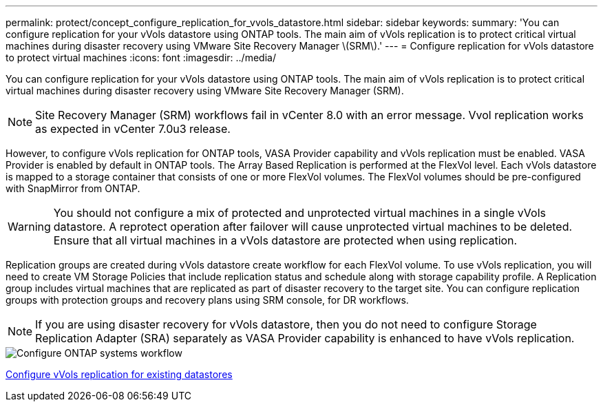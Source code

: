 ---
permalink: protect/concept_configure_replication_for_vvols_datastore.html
sidebar: sidebar
keywords:
summary: 'You can configure replication for your vVols datastore using ONTAP tools. The main aim of vVols replication is to protect critical virtual machines during disaster recovery using VMware Site Recovery Manager \(SRM\).'
---
= Configure replication for vVols datastore to protect virtual machines
:icons: font
:imagesdir: ../media/

[.lead]
You can configure replication for your vVols datastore using ONTAP tools. The main aim of vVols replication is to protect critical virtual machines during disaster recovery using VMware Site Recovery Manager (SRM).

[NOTE]
Site Recovery Manager (SRM) workflows fail in vCenter 8.0 with an error message. Vvol replication works as expected in vCenter 7.0u3 release.

However, to configure vVols replication for ONTAP tools, VASA Provider capability and vVols replication must be enabled. VASA Provider is enabled by default in ONTAP tools. The Array Based Replication is performed at the FlexVol level. Each vVols datastore is mapped to a storage container that consists of one or more FlexVol volumes. The FlexVol volumes should be pre-configured with SnapMirror from ONTAP.

WARNING: You should not configure a mix of protected and unprotected virtual machines in a single vVols datastore. A reprotect operation after failover will cause unprotected virtual machines to be deleted. Ensure that all virtual machines in a vVols datastore are protected when using replication.

Replication groups are created during vVols datastore create workflow for each FlexVol volume. To use vVols replication, you will need to create VM Storage Policies that include replication status and schedule along with storage capability profile. A Replication group includes virtual machines that are replicated as part of disaster recovery to the target site. You can configure replication groups with protection groups and recovery plans using SRM console, for DR workflows.

NOTE: If you are using disaster recovery for vVols datastore, then you do not need to configure Storage Replication Adapter (SRA) separately as VASA Provider capability is enhanced to have vVols replication.

image::../media/vvols_replication.png["Configure ONTAP systems workflow"]

link:../protect/configure_vvols_replication_existing_datastore.html[Configure vVols replication for existing datastores]
